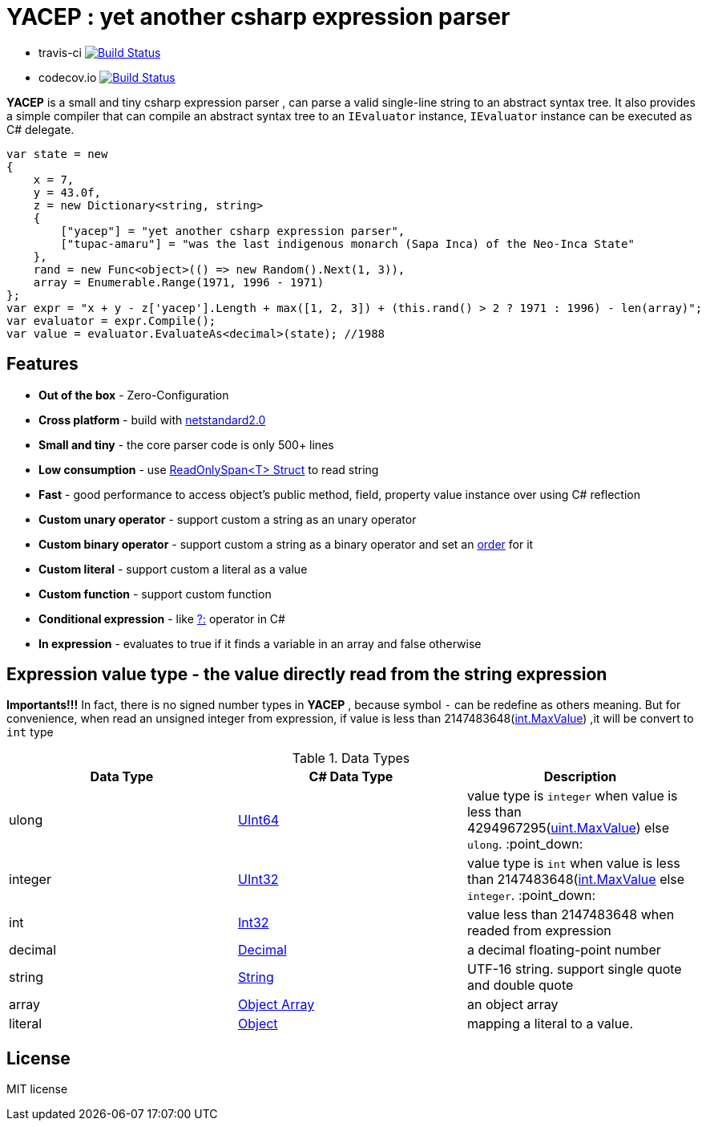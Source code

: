 # *YACEP* : yet another csharp expression parser


- travis-ci image:https://travis-ci.com/tupac-amaru/yacep.svg?branch=master["Build Status", link="https://travis-ci.com/tupac-amaru/yacep"]

- codecov.io image:https://codecov.io/gh/tupac-amaru/yacep/branch/master/graph/badge.svg["Build Status", link="https://codecov.io/gh/tupac-amaru/yacep"]

*YACEP* is a small and tiny csharp expression parser , can parse a valid single-line string to an abstract syntax tree. It also provides a simple compiler that can compile an abstract syntax tree to an `IEvaluator` instance, 
`IEvaluator` instance can be executed as C# delegate.

[source,csharp]
----
var state = new
{
    x = 7,
    y = 43.0f,
    z = new Dictionary<string, string>
    {
        ["yacep"] = "yet another csharp expression parser",
        ["tupac-amaru"] = "was the last indigenous monarch (Sapa Inca) of the Neo-Inca State"
    },
    rand = new Func<object>(() => new Random().Next(1, 3)),
    array = Enumerable.Range(1971, 1996 - 1971)
};
var expr = "x + y - z['yacep'].Length + max([1, 2, 3]) + (this.rand() > 2 ? 1971 : 1996) - len(array)";
var evaluator = expr.Compile();
var value = evaluator.EvaluateAs<decimal>(state); //1988
----

## Features
- **Out of the box** - Zero-Configuration 
- **Cross platform** - build with https://github.com/dotnet/standard/blob/master/docs/versions/netstandard2.0.md[netstandard2.0]
- **Small and tiny** - the core parser code is only 500+ lines 
- **Low consumption** - use https://docs.microsoft.com/en-za/dotnet/api/system.readonlyspan-1?view=netcore-2.2[ReadOnlySpan<T> Struct] to read string
- **Fast** - good performance to access object's public method, field, property value instance over using C# reflection
- **Custom unary operator** - support custom a string as an unary operator
- **Custom binary operator** - support custom a string as a binary operator and set an https://en.wikipedia.org/wiki/Order_of_operations#Programming_language[order] for it
- **Custom literal** - support custom a literal as a value
- **Custom function** - support custom function
- **Conditional expression** - like https://docs.microsoft.com/en-us/dotnet/csharp/language-reference/operators/conditional-operator[?:] operator in C#
- **In expression** - evaluates to true if it finds a variable in an array and false otherwise

 

## Expression value type - the value directly read from the string expression

**Importants!!!** In fact, there is no signed number types in *YACEP* , because symbol `-` can be redefine as others meaning. But for convenience, when read an unsigned integer from expression, if value is less than 2147483648(https://docs.microsoft.com/en-us/dotnet/api/system.int32.maxvalue?view=netstandard-2.0[int.MaxValue]) ,it will be convert to `int` type  

.Data Types
[options="unbreakable"]
|=======
|Data Type|C# Data Type | Description  

|ulong 
|https://docs.microsoft.com/en-us/dotnet/api/system.uint64?view=netstandard-2.0[UInt64]
|value type is `integer` when value is less than 4294967295(https://docs.microsoft.com/en-us/dotnet/api/system.uint32.maxvalue?view=netstandard-2.0[uint.MaxValue]) else `ulong`. :point_down:
|integer 
|https://docs.microsoft.com/en-us/dotnet/api/system.uint32?view=netstandard-2.0[UInt32]
|value type is `int` when value is less than 2147483648(https://docs.microsoft.com/en-us/dotnet/api/system.int32.maxvalue?view=netstandard-2.0[int.MaxValue] else `integer`. :point_down:
|int 
|https://docs.microsoft.com/en-us/dotnet/api/system.int32?view=netstandard-2.0[Int32]
|value less than 2147483648 when readed from expression 
|decimal 
|https://docs.microsoft.com/en-us/dotnet/api/system.decimal?view=netstandard-2.0[Decimal]
| a decimal floating-point number
|string 
|https://docs.microsoft.com/en-us/dotnet/api/system.string?view=netstandard-2.0[String]
|UTF-16 string. support single quote and double quote  
|array
|https://docs.microsoft.com/en-us/dotnet/api/system.array?view=netstandard-2.0[Object Array]
|an object array
|literal
|https://docs.microsoft.com/en-us/dotnet/api/system.object?view=netstandard-2.0[Object]
|mapping a literal to a value. 
|=======



## License
MIT license

